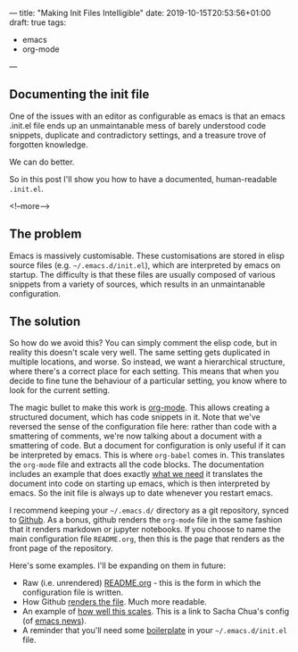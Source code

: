---
title: "Making Init Files Intelligible"
date: 2019-10-15T20:53:56+01:00
draft: true
tags:
- emacs
- org-mode
---


** Documenting the init file

One of the issues with an editor as configurable as emacs is that an emacs
.init.el file ends up an unmaintanable mess of barely understood code
snippets, duplicate and contradictory settings, and a treasure trove of
forgotten knowledge.

We can do better.

So in this post I'll show you how to have a documented, human-readable
~.init.el~.

<!--more-->

** The problem

Emacs is massively customisable.  These customisations are stored in elisp
source files (e.g. ~~/.emacs.d/init.el~), which are interpreted by emacs on
startup.  The difficulty is that these files are usually composed of various
snippets from a variety of sources, which results in an unmaintanable
configuration.

** The solution

So how do we avoid this?  You can simply comment the elisp code, but in
reality this doesn't scale very well.  The same setting gets duplicated in
multiple locations, and worse.  So instead, we want a hierarchical structure,
where there's a correct place for each setting.  This means that when you
decide to fine tune the behaviour of a particular setting, you know where to
look for the current setting.

The magic bullet to make this work is [[https://orgmode.org][org-mode]].  This allows creating a
structured document, which has code snippets in it.  Note that we've reversed
the sense of the configuration file here: rather than code with a smattering
of comments, we're now talking about a document with a smattering of code.
But a document for configuration is only useful if it can be interpreted by
emacs.  This is where ~org-babel~ comes in.  This translates the ~org-mode~
file and extracts all the code blocks.  The documentation includes an example
that does exactly [[https://orgmode.org/worg/org-contrib/babel/intro.html#literate-emacs-init][what we need]] it translates the document into code on
starting up emacs, which is then interpreted by emacs.  So the init file is
always up to date whenever you restart emacs.

I recommend keeping your ~~/.emacs.d/~ directory as a git repository, synced
to [[https://github.com][Github]].  As a bonus, github renders the ~org-mode~ file in the same fashion
that it renders markdown or jupyter notebooks.  If you choose to name the main
configuration file ~README.org~, then this is the page that renders as the
front page of the repository.

Here's some examples.  I'll be expanding on them in future:

+ Raw (i.e. unrendered) [[https://raw.githubusercontent.com/hdyson/Emacs-configuration/d8e4d388a4ab976f84cf71f74a5e9d1f472cc2f2/README.org][README.org]] - this is the form in which the configuration file is written.
+ How Github [[https://github.com/hdyson/Emacs-configuration/tree/d8e4d388a4ab976f84cf71f74a5e9d1f472cc2f2][renders the file]].  Much more readable.
+ An example of [[https://pages.sachachua.com/.emacs.d/Sacha.html][how well this scales]].  This is a link to Sacha Chua's config (of [[https://sachachua.com/blog/category/geek/emacs/emacs-news][emacs news]]).
+ A reminder that you'll need some [[https://orgmode.org/worg/org-contrib/babel/intro.html#literate-emacs-init][boilerplate]] in your ~~/.emacs.d/init.el~ file.

